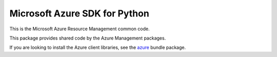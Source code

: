 Microsoft Azure SDK for Python
==============================

This is the Microsoft Azure Resource Management common code.

This package provides shared code by the Azure Management packages.

If you are looking to install the Azure client libraries, see the
`azure <https://pypi.python.org/pypi/azure>`__ bundle package.
